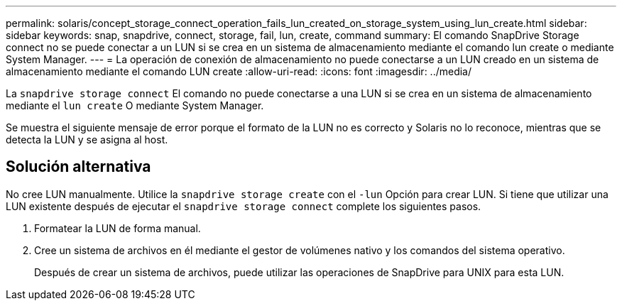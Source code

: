 ---
permalink: solaris/concept_storage_connect_operation_fails_lun_created_on_storage_system_using_lun_create.html 
sidebar: sidebar 
keywords: snap, snapdrive, connect, storage, fail, lun, create, command 
summary: El comando SnapDrive Storage connect no se puede conectar a un LUN si se crea en un sistema de almacenamiento mediante el comando lun create o mediante System Manager. 
---
= La operación de conexión de almacenamiento no puede conectarse a un LUN creado en un sistema de almacenamiento mediante el comando LUN create
:allow-uri-read: 
:icons: font
:imagesdir: ../media/


[role="lead"]
La `snapdrive storage connect` El comando no puede conectarse a una LUN si se crea en un sistema de almacenamiento mediante el `lun create` O mediante System Manager.

Se muestra el siguiente mensaje de error porque el formato de la LUN no es correcto y Solaris no lo reconoce, mientras que se detecta la LUN y se asigna al host.



== Solución alternativa

No cree LUN manualmente. Utilice la `snapdrive storage create` con el `-lun` Opción para crear LUN. Si tiene que utilizar una LUN existente después de ejecutar el `snapdrive storage connect` complete los siguientes pasos.

. Formatear la LUN de forma manual.
. Cree un sistema de archivos en él mediante el gestor de volúmenes nativo y los comandos del sistema operativo.
+
Después de crear un sistema de archivos, puede utilizar las operaciones de SnapDrive para UNIX para esta LUN.



